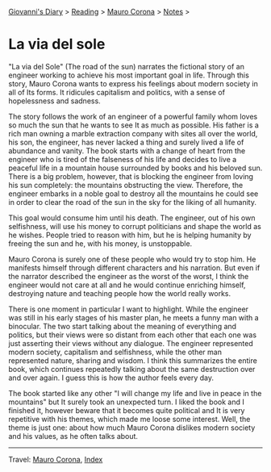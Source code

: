 #+startup: content indent

[[file:../../index.org][Giovanni's Diary]] > [[file:../reading.org][Reading]] > [[file:mauro-corona.org][Mauro Corona]] > [[file:notes.org][Notes]] >

* La via del sole
#+INDEX: Giovanni's Diary!Reading!Mauro Corona!La via del sole

"La via del Sole" (The road of the sun) narrates the fictional story
of an engineer working to achieve his most important goal in life.
Through this story, Mauro Corona wants to express his feelings about
modern society in all of Its forms. It ridicules capitalism and
politics, with a sense of hopelessness and sadness.

The story follows the work of an engineer of a powerful family whom
loves so much the sun that he wants to see It as much as possible. His
father is a rich man owning a marble extraction company with sites all
over the world, his son, the engineer, has never lacked a thing and
surely lived a life of abundance and vanity. The book starts with a
change of heart from the engineer who is tired of the falseness of his
life and decides to live a peaceful life in a mountain house
surrounded by books and his beloved sun. There is a big problem,
however, that is blocking the engineer from loving his sun completely:
the mountains obstructing the view. Therefore, the engineer embarks in
a noble goal to destroy all the mountains he could see in order to
clear the road of the sun in the sky for the liking of all humanity.

This goal would consume him until his death. The engineer, out of his
own selfishness, will use his money to corrupt politicians and shape
the world as he wishes. People tried to reason with him, but he is
helping humanity by freeing the sun and he, with his money, is
unstoppable.

Mauro Corona is surely one of these people who would try to stop him.
He manifests himself through different characters and his narration.
But even if the narrator described the engineer as the worst of the
worst, I think the engineer would not care at all and he would
continue enriching himself, destroying nature and teaching people how
the world really works.

There is one moment in particular I want to highlight. While the
engineer was still in his early stages of his master plan, he meets a
funny man with a binocular. The two start talking about the meaning of
everything and politics, but their views were so distant from each other
that each one was just asserting their views without any dialogue. The
engineer represented modern society, capitalism and selfishness, while
the other man represented nature, sharing and wisdom. I think this
summarizes the entire book, which continues repeatedly talking about
the same destruction over and over again. I guess this is how the
author feels every day.

The book started like any other "I will change my life and live in
peace in the mountains" but It surely took an unexpected turn. I liked
the book and I finished it, however beware that it becomes quite
political and It is very repetitive with his themes, which made me
loose some interest. Well, the theme is just one: about how much Mauro
Corona dislikes modern society and his values, as he often talks about.

-----

Travel: [[file:./mauro-corona.org][Mauro Corona]], [[file:../../theindex.org][Index]]

